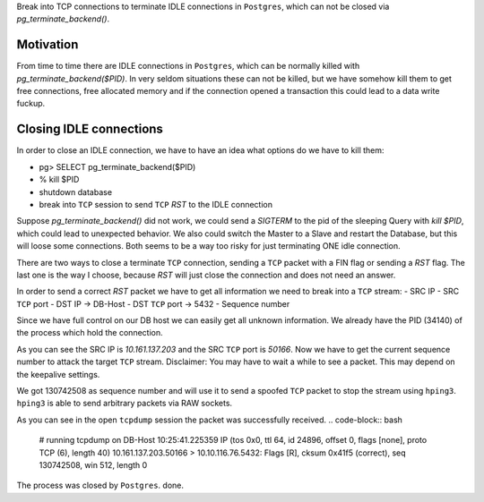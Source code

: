 .. title: Hack to fix idle TCP connections in Postgres.
.. slug: hack-to-fix-tcp-conn-postgres
.. date: 2015/04/02 11:23:42
.. tags: techmonkeys shell network postgres hack
.. link:
.. description: fix idle TCP connections in Postgres
.. author: Sandor Szücs
.. type: text
.. image: FIXME

Break into TCP connections to terminate IDLE connections in ``Postgres``,
which can not be closed via `pg_terminate_backend()`.

.. TEASER_END

Motivation
==========

From time to time there are IDLE connections in ``Postgres``, which can
be normally killed with `pg_terminate_backend($PID)`. In very seldom
situations these can not be killed, but we have somehow kill them to
get free connections, free allocated memory and if the connection
opened a transaction this could lead to a data write fuckup.

Closing IDLE connections
========================

In order to close an IDLE connection, we have to have an idea what
options do we have to kill them:

- pg> SELECT pg_terminate_backend($PID)
- % kill $PID
- shutdown database
- break into ``TCP`` session to send ``TCP`` `RST` to the IDLE connection

Suppose `pg_terminate_backend()` did not work, we could send a `SIGTERM`
to the pid of the sleeping Query with `kill $PID`, which could lead to
unexpected behavior. We also could switch the Master to a Slave and
restart the Database, but this will loose some connections. Both seems
to be a way too risky for just terminating ONE idle connection.

There are two ways to close a terminate ``TCP`` connection, sending a ``TCP``
packet with a FIN flag or sending a `RST` flag. The last one is the way
I choose, because `RST` will just close the connection and does not need
an answer.

In order to send a correct `RST` packet we have to get all information
we need to break into a ``TCP`` stream:
- SRC IP
- SRC ``TCP`` port
- DST IP -> DB-Host
- DST ``TCP`` port -> 5432
- Sequence number

Since we have full control on our DB host we can easily get all unknown
information. We already have the PID (34140) of the process which hold the connection.

.. code-block:: bash
    # DB-Host
    TPID=34140
    ps uaxfww | grep $TPID
    postgres 34140  0.5  0.0 13042260 9040 ?       Ss   Apr01   5:13  \_ postgres: robot_erp_reader prod_eventlog_db 10.161.137.203(50166) SELECT

As you can see the SRC IP is `10.161.137.203` and the SRC ``TCP`` port is
`50166`. Now we have to get the current sequence number to attack the target
``TCP`` stream. Disclaimer: You may have to wait a
while to see a packet. This may depend on the keepalive settings.

.. code-block:: bash
    # DB-Host
    tcpdump -vvni any host 10.161.137.203 and port 50166
    10:08:02.679268 IP (tos 0x0, ttl 123, id 10348, offset 0, flags [DF], proto TCP (6), length 41)
    10.161.137.203.50166 > 10.10.116.76.5432: Flags [.], cksum 0xcaaa (correct), seq 130742508:130742509, ack 2921339488, win 0, length 1

We got 130742508 as sequence number and will use it to send a spoofed
``TCP`` packet to stop the stream using ``hping3``. ``hping3`` is able to send
arbitrary packets via RAW sockets.

.. code-block:: bash
    hping3 -a 10.161.137.203 -s 50166 -p 5432 --rst -M 130742508  10.10.116.76

As you can see in the open ``tcpdump`` session the packet was successfully received.
.. code-block:: bash
    # running tcpdump on DB-Host
    10:25:41.225359 IP (tos 0x0, ttl 64, id 24896, offset 0, flags [none], proto TCP (6), length 40)
    10.161.137.203.50166 > 10.10.116.76.5432: Flags [R], cksum 0x41f5 (correct), seq 130742508, win 512, length 0

The process was closed by ``Postgres``. done.

.. _TCP: http://sen.wikipedia.org/wiki/Transmission_Control_Protocol
.. _Postgres: http://www.postgresql.org/
.. _tcpdump: http://www.tcpdump.org/tcpdump_man.html
.. _hping3: http://www.hping.org/hping3.html
